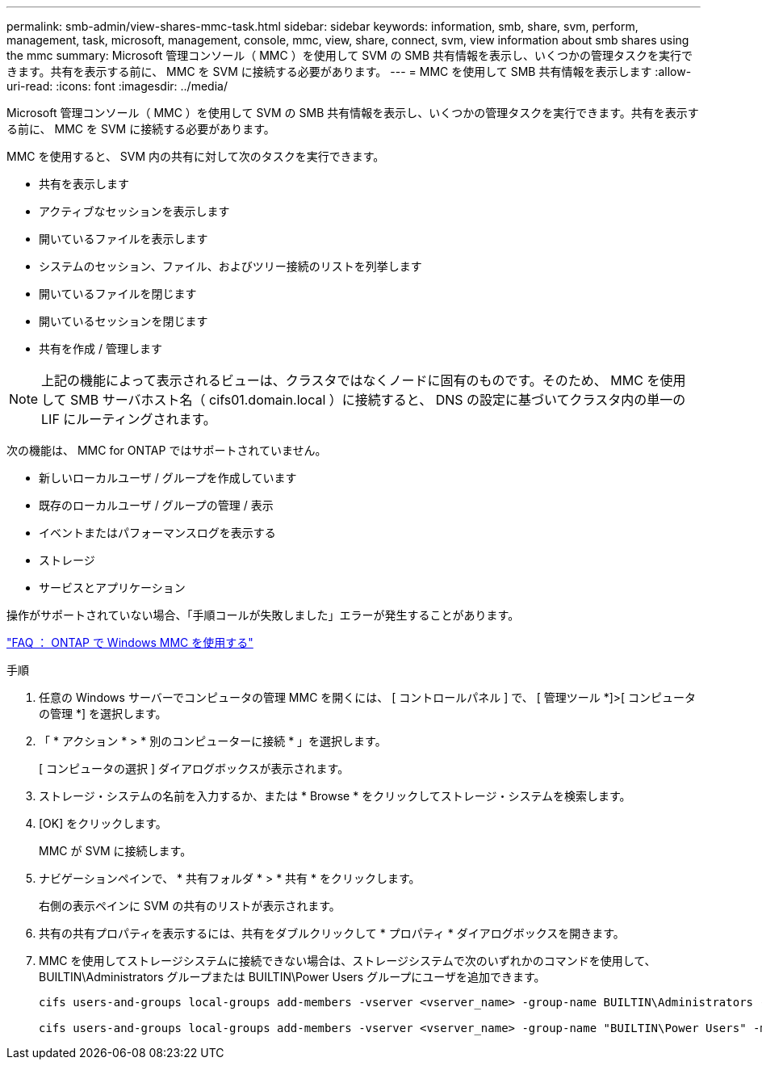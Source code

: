 ---
permalink: smb-admin/view-shares-mmc-task.html 
sidebar: sidebar 
keywords: information, smb, share, svm, perform, management, task, microsoft, management, console, mmc, view, share, connect, svm, view information about smb shares using the mmc 
summary: Microsoft 管理コンソール（ MMC ）を使用して SVM の SMB 共有情報を表示し、いくつかの管理タスクを実行できます。共有を表示する前に、 MMC を SVM に接続する必要があります。 
---
= MMC を使用して SMB 共有情報を表示します
:allow-uri-read: 
:icons: font
:imagesdir: ../media/


[role="lead"]
Microsoft 管理コンソール（ MMC ）を使用して SVM の SMB 共有情報を表示し、いくつかの管理タスクを実行できます。共有を表示する前に、 MMC を SVM に接続する必要があります。

MMC を使用すると、 SVM 内の共有に対して次のタスクを実行できます。

* 共有を表示します
* アクティブなセッションを表示します
* 開いているファイルを表示します
* システムのセッション、ファイル、およびツリー接続のリストを列挙します
* 開いているファイルを閉じます
* 開いているセッションを閉じます
* 共有を作成 / 管理します


[NOTE]
====
上記の機能によって表示されるビューは、クラスタではなくノードに固有のものです。そのため、 MMC を使用して SMB サーバホスト名（ cifs01.domain.local ）に接続すると、 DNS の設定に基づいてクラスタ内の単一の LIF にルーティングされます。

====
次の機能は、 MMC for ONTAP ではサポートされていません。

* 新しいローカルユーザ / グループを作成しています
* 既存のローカルユーザ / グループの管理 / 表示
* イベントまたはパフォーマンスログを表示する
* ストレージ
* サービスとアプリケーション


操作がサポートされていない場合、「手順コールが失敗しました」エラーが発生することがあります。

https://kb.netapp.com/Advice_and_Troubleshooting/Data_Storage_Software/ONTAP_OS/FAQ%3A_Using_Windows_MMC_with_ONTAP["FAQ ： ONTAP で Windows MMC を使用する"]

.手順
. 任意の Windows サーバーでコンピュータの管理 MMC を開くには、 [ コントロールパネル ] で、 [ 管理ツール *]>[ コンピュータの管理 *] を選択します。
. 「 * アクション * > * 別のコンピューターに接続 * 」を選択します。
+
[ コンピュータの選択 ] ダイアログボックスが表示されます。

. ストレージ・システムの名前を入力するか、または * Browse * をクリックしてストレージ・システムを検索します。
. [OK] をクリックします。
+
MMC が SVM に接続します。

. ナビゲーションペインで、 * 共有フォルダ * > * 共有 * をクリックします。
+
右側の表示ペインに SVM の共有のリストが表示されます。

. 共有の共有プロパティを表示するには、共有をダブルクリックして * プロパティ * ダイアログボックスを開きます。
. MMC を使用してストレージシステムに接続できない場合は、ストレージシステムで次のいずれかのコマンドを使用して、 BUILTIN\Administrators グループまたは BUILTIN\Power Users グループにユーザを追加できます。
+
[listing]
----

cifs users-and-groups local-groups add-members -vserver <vserver_name> -group-name BUILTIN\Administrators -member-names <domainuser>

cifs users-and-groups local-groups add-members -vserver <vserver_name> -group-name "BUILTIN\Power Users" -member-names <domainuser>
----

